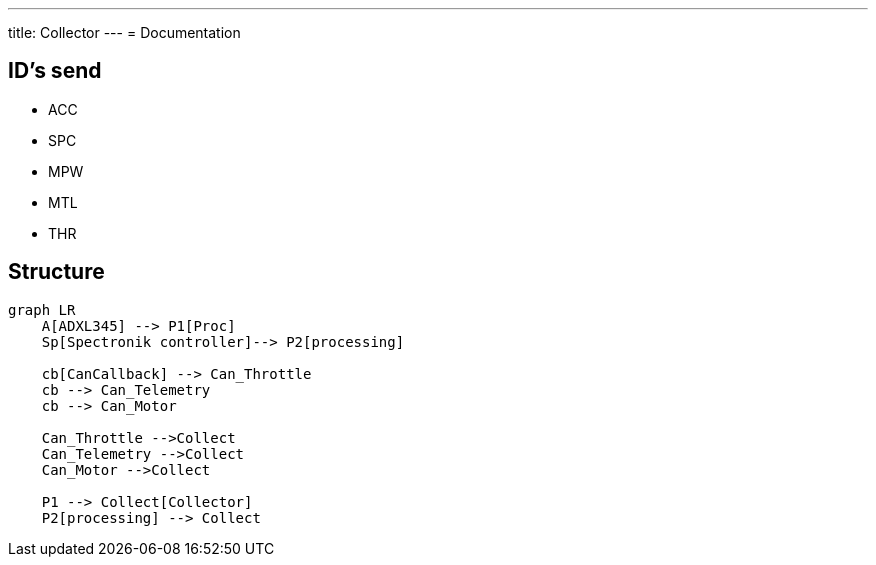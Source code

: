 ---
title: Collector
---
= Documentation

== ID's send
- ACC
- SPC
- MPW
- MTL
- THR

== Structure

[mermaid]
----
graph LR
    A[ADXL345] --> P1[Proc]
    Sp[Spectronik controller]--> P2[processing]

    cb[CanCallback] --> Can_Throttle
    cb --> Can_Telemetry
    cb --> Can_Motor

    Can_Throttle -->Collect
    Can_Telemetry -->Collect
    Can_Motor -->Collect

    P1 --> Collect[Collector]
    P2[processing] --> Collect
----
